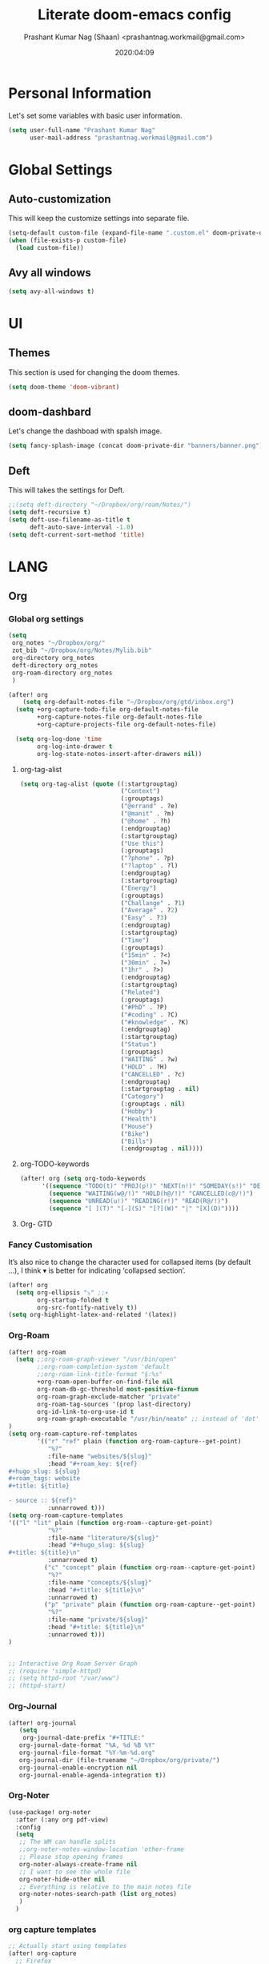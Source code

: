 #+TITLE: Literate doom-emacs config
#+AUTHOR: Prashant Kumar Nag (Shaan) <prashantnag.workmail@gmail.com>
#+DATE: 2020:04:09
#+PROPERTY: header-args:emacs-lisp :tangle yes :cache yes :results silent
#+OPTIONS: toc:nil

* Table of Contents :TOC_3_gh:noexport:
- [[#personal-information][Personal Information]]
- [[#global-settings][Global Settings]]
  - [[#auto-customization][Auto-customization]]
  - [[#avy-all-windows][Avy all windows]]
- [[#ui][UI]]
  - [[#themes][Themes]]
  - [[#doom-dashbard][doom-dashbard]]
  - [[#deft][Deft]]
- [[#lang][LANG]]
  - [[#org][Org]]
    - [[#global-org-settings][Global org settings]]
    - [[#fancy-customisation][Fancy Customisation]]
    - [[#org-roam][Org-Roam]]
    - [[#org-journal][Org-Journal]]
    - [[#org-noter][Org-Noter]]
    - [[#org-capture-templates][org capture templates]]
    - [[#org-protocol-capture-html][Org Protocol Capture html]]
    - [[#helm-bibtex][Helm-Bibtex]]
    - [[#org-ref][Org-Ref]]
    - [[#org-roam-bibtex][Org-Roam-Bibtex]]
- [[#tools][TOOLS]]
  - [[#pdf][pdf]]

* Personal Information
Let's set some variables with basic user information.
#+BEGIN_SRC emacs-lisp
(setq user-full-name "Prashant Kumar Nag"
      user-mail-address "prashantnag.workmail@gmail.com")
#+END_SRC
* Global Settings
** Auto-customization
This will keep the customize settings into separate file.
#+begin_src emacs-lisp
(setq-default custom-file (expand-file-name ".custom.el" doom-private-dir))
(when (file-exists-p custom-file)
  (load custom-file))
#+end_src
** Avy all windows
#+begin_src emacs-lisp :tangle yes
(setq avy-all-windows t)
#+end_src
* UI
** Themes
This section is used for changing the doom themes.
#+begin_src emacs-lisp
(setq doom-theme 'doom-vibrant)
#+end_src
** doom-dashbard
Let's change the dashboad with spalsh image.
#+begin_src emacs-lisp
(setq fancy-splash-image (concat doom-private-dir "banners/banner.png"))
#+end_src
** Deft
This will takes the settings for Deft.
#+begin_src emacs-lisp :tangle yes
;;(setq deft-directory "~/Dropbox/org/roam/Notes/")
(setq deft-recursive t)
(setq deft-use-filename-as-title t
      deft-auto-save-interval -1.0)
(setq deft-current-sort-method 'title)
#+end_src
* LANG
** Org
*** Global org settings
#+begin_src emacs-lisp
(setq
 org_notes "~/Dropbox/org/"
 zot_bib "~/Dropbox/org/Notes/Mylib.bib"
 org-directory org_notes
 deft-directory org_notes
 org-roam-directory org_notes
 )

(after! org
    (setq org-default-notes-file "~/Dropbox/org/gtd/inbox.org")
  (setq +org-capture-todo-file org-default-notes-file
        +org-capture-notes-file org-default-notes-file
        +org-capture-projects-file org-default-notes-file)

  (setq org-log-done 'time
        org-log-into-drawer t
        org-log-state-notes-insert-after-drawers nil))
#+end_src
**** org-tag-alist
#+begin_src emacs-lisp
  (setq org-tag-alist (quote ((:startgrouptag)
                              ("Context")
                              (:grouptags)
                              ("@errand" . ?e)
                              ("@manit" . ?m)
                              ("@home" . ?h)
                              (:endgrouptag)
                              (:startgrouptag)
                              ("Use this")
                              (:grouptags)
                              ("?phone" . ?p)
                              ("?laptop" . ?l)
                              (:endgrouptag)
                              (:startgrouptag)
                              ("Energy")
                              (:grouptags)
                              ("Challange" . ?1)
                              ("Average" . ?2)
                              ("Easy" . ?3)
                              (:endgrouptag)
                              (:startgrouptag)
                              ("Time")
                              (:grouptags)
                              ("15min" . ?<)
                              ("30min" . ?=)
                              ("1hr" . ?>)
                              (:endgrouptag)
                              (:startgrouptag)
                              ("Related")
                              (:grouptags)
                              ("#PhD" . ?P)
                              ("#coding" . ?C)
                              ("#knowledge" . ?K)
                              (:endgrouptag)
                              (:startgrouptag)
                              ("Status")
                              (:grouptags)
                              ("WAITING" . ?w)
                              ("HOLD" . ?H)
                              ("CANCELLED" . ?c)
                              (:endgrouptag)
                              (:startgrouptag . nil)
                              ("Category")
                              (:grouptags . nil)
                              ("Hobby")
                              ("Health")
                              ("House")
                              ("Bike")
                              ("Bills")
                              (:endgrouptag . nil))))
#+end_src
**** org-TODO-keywords
#+begin_src emacs-lisp :tangle yes
(after! org (setq org-todo-keywords
      '((sequence "TODO(t)" "PROJ(p!)" "NEXT(n!)" "SOMEDAY(s!)" "DELEGATED(e@/!)" "|" "DONE(d@/!)")
        (sequence "WAITING(w@/!)" "HOLD(h@/!)" "CANCELLED(c@/!)")
        (sequence "UNREAD(u!)" "READING(r!)" "READ(R@/!)")
        (sequence "[ ](T)" "[-](S)" "[?](W)" "|" "[X](D)"))))
#+end_src
**** Org- GTD

*** Fancy Customisation
It’s also nice to change the character used for collapsed items (by default …), I think ▾ is better for indicating ‘collapsed section’.
#+begin_src emacs-lisp
(after! org
  (setq org-ellipsis "⤵" ;;▾
        org-startup-folded t
        org-src-fontify-natively t))
(setq org-highlight-latex-and-related '(latex))
#+end_src

*** Org-Roam
#+begin_src emacs-lisp
(after! org-roam
  (setq ;;org-roam-graph-viewer "/usr/bin/open"
        ;;org-roam-completion-system 'default
        ;;org-roam-link-title-format "§:%s"
        +org-roam-open-buffer-on-find-file nil
        org-roam-db-gc-threshold most-positive-fixnum
        org-roam-graph-exclude-matcher "private"
        org-roam-tag-sources '(prop last-directory)
        org-id-link-to-org-use-id t
        org-roam-graph-executable "/usr/bin/neato" ;; instead of 'dot' we can use 'neato' also
)
(setq org-roam-capture-ref-templates
        '(("r" "ref" plain (function org-roam-capture--get-point)
           "%?"
           :file-name "websites/${slug}"
           :head "#+roam_key: ${ref}
,#+hugo_slug: ${slug}
,#+roam_tags: website
,#+title: ${title}

- source :: ${ref}"
           :unnarrowed t)))
(setq org-roam-capture-templates
'(("l" "lit" plain (function org-roam--capture-get-point)
           "%?"
           :file-name "literature/${slug}"
           :head "#+hugo_slug: ${slug}
,#+title: ${title}\n"
           :unnarrowed t)
          ("c" "concept" plain (function org-roam--capture-get-point)
           "%?"
           :file-name "concepts/${slug}"
           :head "#+title: ${title}\n"
           :unnarrowed t)
          ("p" "private" plain (function org-roam-capture--get-point)
           "%?"
           :file-name "private/${slug}"
           :head "#+title: ${title}\n"
           :unnarrowed t)))
)


;; Interactive Org Roam Server Graph
;; (require 'simple-httpd)
;; (setq httpd-root "/var/www")
;; (httpd-start)
#+end_src
*** Org-Journal
#+begin_src emacs-lisp :tangle yes
(after! org-journal
   (setq
    org-journal-date-prefix "#+TITLE:"
   org-journal-date-format "%A, %d %B %Y"
   org-journal-file-format "%Y-%m-%d.org"
   org-journal-dir (file-truename "~/Dropbox/org/private/")
   org-journal-enable-encryption nil
   org-journal-enable-agenda-integration t))
#+end_src

*** Org-Noter
:PROPERTIES:
:ID:       45fcfc0b-8bd0-4bb6-9909-63de07be6ce7
:END:
#+begin_src emacs-lisp :tangle yes
(use-package! org-noter
  :after (:any org pdf-view)
  :config
  (setq
   ;; The WM can handle splits
   ;;org-noter-notes-window-location 'other-frame
   ;; Please stop opening frames
   org-noter-always-create-frame nil
   ;; I want to see the whole file
   org-noter-hide-other nil
   ;; Everything is relative to the main notes file
   org-noter-notes-search-path (list org_notes)
   )
  )
#+end_src
*** org capture templates
:PROPERTIES:
:ID:       1f419633-0084-48f4-8b65-5e20e185093b
:END:
#+begin_src emacs-lisp
;; Actually start using templates
(after! org-capture
  ;; Firefox
  (add-to-list 'org-capture-templates
               '("P" "Protocol" entry
                 (file+headline +org-capture-notes-file "Inbox")
                 "* %^{Title}\nSource: %u, %c\n #+BEGIN_QUOTE\n%i\n#+END_QUOTE\n\n\n%?"
                 :prepend t
                 :kill-buffer t))
  (add-to-list 'org-capture-templates
               '("R" "Reading" entry
                 (file+headline "~/Dropbox/org/gtd/reading.org" "Consepts for Reading")
                 "* TODO %?:#PhD:\n/Entered on/ %u\n"
                 :prepend t
                 :kill-buffer t))
  ;; Misc
  (add-to-list 'org-capture-templates
         '("a"               ; key
           "Article"         ; name
           entry             ; type
           (file+headline "~/Dropbox/org/gtd/inbox.org" "Article")  ; target
           "* %^{Title} %(org-set-tags-command)  :article: \n:PROPERTIES:\n:Created: %U\n:Linked: %a\n:END:\n%i\nBrief description:\n%?"  ; template
           :prepend t        ; properties
           :empty-lines 1    ; properties
           :created t        ; properties
           ))
)
;;
#+end_src
*** Org Protocol Capture html
:PROPERTIES:
:ID:       12d3627c-f5c3-4de4-8378-7a2c86051b5b
:END:
#+begin_src emacs-lisp :tangle yes
(use-package! org-protocol-capture-html
  :after org-protocol
  :config
  (add-to-list 'org-capture-templates
               '("w"
                 "Web site"
                 entry
                 (file+headline +org-capture-notes-file "Website")  ; target
                 "* %a :website:\n\n%U %?\n\n%:initial")
               )
  )
#+end_src

*** Helm-Bibtex
#+BEGIN_SRC emacs-lisp

(after! org-ref
  (setq
   bibtex-completion-notes-path org_notes
   bibtex-completion-bibliography zot_bib
   bibtex-completion-pdf-field "file"
   bibtex-completion-notes-template-multiple-files
   (concat
    "#+TITLE: ${title}\n"
    "#+ROAM_KEY: cite:${=key=}\n"
    "* TODO Notes\n"
    ":PROPERTIES:\n"
    ":Custom_ID: ${=key=}\n"
    ":NOTER_DOCUMENT: %(orb-process-file-field \"${=key=}\")\n"
    ":AUTHOR: ${author-abbrev}\n"
    ":JOURNAL: ${journaltitle}\n"
    ":DATE: ${date}\n"
    ":YEAR: ${year}\n"
    ":DOI: ${doi}\n"
    ":URL: ${url}\n"
    ":END:\n\n"
    )
   )
)
#+END_SRC
*** Org-Ref
#+begin_src emacs-lisp
(use-package! org-ref
    ;; :init
    ; code to run before loading org-ref
    :config
    (setq
         org-ref-completion-library 'org-ref-ivy-cite
         org-ref-get-pdf-filename-function 'org-ref-get-pdf-filename-helm-bibtex
         org-ref-default-bibliography (list zot_bib)
         org-ref-bibliography-notes (concat org_notes "/bibnotes.org")
         org-ref-note-title-format "* TODO %y - %t\n :PROPERTIES:\n  :Custom_ID: %k\n  :NOTER_DOCUMENT: %F\n :ROAM_KEY: cite:%k\n  :AUTHOR: %9a\n  :JOURNAL: %j\n  :YEAR: %y\n  :VOLUME: %v\n  :PAGES: %p\n  :DOI: %D\n  :URL: %U\n :END:\n\n"
         org-ref-notes-directory org_notes
         org-ref-notes-function 'orb-edit-notes
    )
     (defun pkn/org-ref-open-in-scihub ()
    "Open the bibtex entry at point in a browser using the url field or doi field.
Not for real use, just here for demonstration purposes."
    (interactive)
    (let ((doi (org-ref-get-doi-at-point)))
      (when doi
        (if (string-match "^http" doi)
            (browse-url doi)
          (browse-url (format "http://sci-hub.se/%s" doi)))
        (message "No url or doi found"))))
     (add-to-list 'org-ref-helm-user-candidates '("Open in Sci-hub" . org-ref-open-in-scihub))
     )
#+end_src
*** Org-Roam-Bibtex
Will also setup the ~org-roam-bibtex~ thing here.
As foretold in the last line, there are more settings for [[https://github.com/Zaeph/org-roam-bibtex][ORB]]. The template is
modified from [[https://github.com/zaeph/org-roam-bibtex/issues/4][here]].
#+begin_src emacs-lisp :tangle yes
 (use-package! org-roam-bibtex
  :after (org-roam)
  :hook (org-roam-mode . org-roam-bibtex-mode)
  :config
  (setq org-roam-bibtex-preformat-keywords
   '("=key=" "title" "url" "file" "author-or-editor" "keywords"))
  (setq orb-templates
        '(("r" "ref" plain (function org-roam-capture--get-point)
           ""
           :file-name "literature/${slug}"
           :head "#+TITLE: ${=key=}: ${title}\n#+ROAM_KEY: ${ref}

- tags ::
- keywords :: ${keywords}

\n* ${title}\n  :PROPERTIES:\n  :Custom_ID: ${=key=}\n  :URL: ${url}\n  :AUTHOR: ${author-or-editor}\n  :NOTER_DOCUMENT: %(orb-process-file-field \"${=key=}\")\n  :NOTER_PAGE: \n  :END:\n\n"

           :unnarrowed t))))
#+end_src
* TOOLS
** pdf
#+begin_src emacs-lisp :tangle yes
(setq org-file-apps
  '((auto-mode . emacs)
    ("\\.mm\\'" . default)
    ("\\.x?html?\\'" . default)
    ("\\.pdf\\'" . emacs) ;; another option: "okular --unique file:%s"
    ("\\.png\\'" . viewnior)
    ("\\.jpg\\'" . viewnior)
    ))
#+end_src
